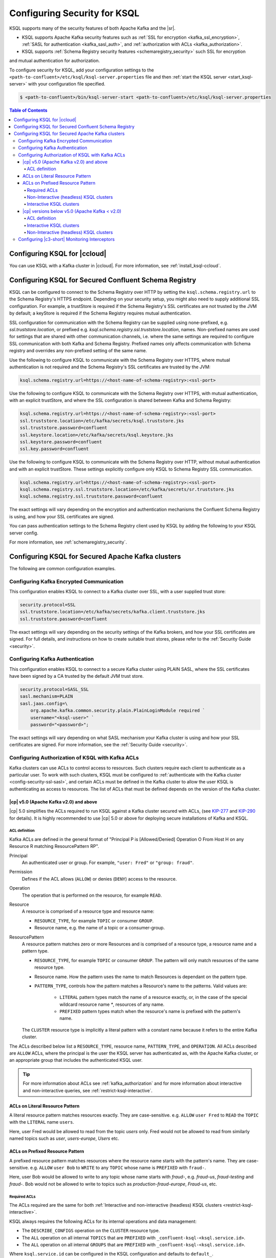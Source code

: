 .. _ksql-security:

Configuring Security for KSQL
=============================

KSQL supports many of the security features of both Apache Kafka and the |sr|.

- KSQL supports Apache Kafka security features such as :ref:`SSL for encryption <kafka_ssl_encryption>`,
  :ref:`SASL for authentication <kafka_sasl_auth>`, and :ref:`authorization with ACLs <kafka_authorization>`.
- KSQL supports :ref:`Schema Registry security features <schemaregistry_security>` such SSL for encryption
and mutual authentication for authorization.

To configure security for KSQL, add your configuration settings to the ``<path-to-confluent>/etc/ksql/ksql-server.properties``
file and then :ref:`start the KSQL server <start_ksql-server>` with your configuration file specified.

.. code:: bash

    $ <path-to-confluent>/bin/ksql-server-start <path-to-confluent>/etc/ksql/ksql-server.properties

.. contents:: Table of Contents
    :local:

Configuring KSQL for |ccloud|
-----------------------------

You can use KSQL with a Kafka cluster in |ccloud|. For more information, see :ref:`install_ksql-ccloud`.

.. _config-security-ksql-sr:

Configuring KSQL for Secured Confluent Schema Registry
------------------------------------------------------

KSQL can be configured to connect to the Schema Registry over HTTP by setting the
``ksql.schema.registry.url`` to the Schema Registry's HTTPS endpoint.
Depending on your security setup, you might also need to supply additional SSL configuration.
For example, a trustStore is required if the Schema Registry's SSL certificates are not trusted by
the JVM by default; a keyStore is required if the Schema Registry requires mutual authentication.

SSL configuration for communication with the Schema Registry can be supplied using none-prefixed,
e.g. `ssl.truststore.location`, or prefixed e.g. `ksql.schema.registry.ssl.truststore.location`,
names. Non-prefixed names are used for settings that are shared with other communication
channels, i.e. where the same settings are required to configure SSL communication
with both Kafka and Schema Registry. Prefixed names only affects communication with Schema registry
and overrides any non-prefixed setting of the same name.

Use the following to configure KSQL to communicate with the Schema Registry over HTTPS,
where mutual authentication is not required and the Schema Registry's SSL certificates are trusted
by the JVM:

.. code:: bash

    ksql.schema.registry.url=https://<host-name-of-schema-registry>:<ssl-port>

Use the following to configure KSQL to communicate with the Schema Registry over HTTPS, with
mutual authentication, with an explicit trustStore, and where the SSL configuration is shared
between Kafka and Schema Registry:

.. code:: bash

    ksql.schema.registry.url=https://<host-name-of-schema-registry>:<ssl-port>
    ssl.truststore.location=/etc/kafka/secrets/ksql.truststore.jks
    ssl.truststore.password=confluent
    ssl.keystore.location=/etc/kafka/secrets/ksql.keystore.jks
    ssl.keystore.password=confluent
    ssl.key.password=confluent

Use the following to configure KSQL to communicate with the Schema Registry over HTTP, without
mutual authentication and with an explicit trustStore. These settings explicitly configure only
KSQL to Schema Registry SSL communication.

.. code:: bash

    ksql.schema.registry.url=https://<host-name-of-schema-registry>:<ssl-port>
    ksql.schema.registry.ssl.truststore.location=/etc/kafka/secrets/sr.truststore.jks
    ksql.schema.registry.ssl.truststore.password=confluent

The exact settings will vary depending on the encryption and authentication mechanisms the
Confluent Schema Registry is using, and how your SSL certificates are signed.

You can pass authentication settings to the Schema Registry client used by KSQL
by adding the following to your KSQL server config.

.. code:: bash
    ksql.schema.registry.basic.auth.credentials.source=USER_INFO
    ksql.schema.registry.schema.registry.basic.auth.user.info=username:password

For more information, see :ref:`schemaregistry_security`.

.. _config-security-kafka:

Configuring KSQL for Secured Apache Kafka clusters
--------------------------------------------------

The following are common configuration examples.

.. _config-security-ssl:

-----------------------------------------
Configuring Kafka Encrypted Communication
-----------------------------------------

This configuration enables KSQL to connect to a Kafka cluster over SSL, with a user supplied trust store:

.. code:: bash

    security.protocol=SSL
    ssl.truststore.location=/etc/kafka/secrets/kafka.client.truststore.jks
    ssl.truststore.password=confluent

The exact settings will vary depending on the security settings of the Kafka brokers,
and how your SSL certificates are signed. For full details, and instructions on how to create
suitable trust stores, please refer to the :ref:`Security Guide <security>`.

.. _config-security-ssl-sasl:

--------------------------------
Configuring Kafka Authentication
--------------------------------

This configuration enables KSQL to connect to a secure Kafka cluster using PLAIN SASL, where the SSL certificates have been
signed by a CA trusted by the default JVM trust store.

.. code:: bash

    security.protocol=SASL_SSL
    sasl.mechanism=PLAIN
    sasl.jaas.config=\
        org.apache.kafka.common.security.plain.PlainLoginModule required `
        username="<ksql-user>" `
        password="<password>";

The exact settings will vary depending on what SASL mechanism your Kafka cluster is using and how your SSL certificates are
signed. For more information, see the :ref:`Security Guide <security>`.

.. _config-security-ksql-acl:

-------------------------------------------------
Configuring Authorization of KSQL with Kafka ACLs
-------------------------------------------------

Kafka clusters can use ACLs to control access to resources. Such clusters require each client to authenticate as a particular user.
To work with such clusters, KSQL must be configured to :ref:`authenticate with the Kafka cluster <config-security-ssl-sasl>`,
and certain ACLs must be defined in the Kafka cluster to allow the user KSQL is authenticating as access to resources.
The list of ACLs that must be defined depends on the version of the Kafka cluster.

^^^^^^^^^^^^^^^^^^^^^^^^^^^^^^^^^^^^^^^
|cp| v5.0 (Apache Kafka v2.0) and above
^^^^^^^^^^^^^^^^^^^^^^^^^^^^^^^^^^^^^^^

|cp| 5.0 simplifies the ACLs required to run KSQL against a Kafka cluster secured with ACLs,
(see `KIP-277 <https://cwiki.apache.org/confluence/display/KAFKA/KIP-277+-+Fine+Grained+ACL+for+CreateTopics+API>`__ and
`KIP-290 <https://cwiki.apache.org/confluence/display/KAFKA/KIP-290%3A+Support+for+Prefixed+ACLs>`__ for details).
It is highly recommended to use |cp| 5.0 or above for deploying secure installations of Kafka and KSQL.

ACL definition
^^^^^^^^^^^^^^

Kafka ACLs are defined in the general format of "Principal P is [Allowed/Denied] Operation O From Host H on any Resource R matching ResourcePattern RP".

Principal
    An authenticated user or group. For example, ``"user: Fred"`` or ``"group: fraud"``.

Permission
    Defines if the ACL allows (``ALLOW``) or denies (``DENY``) access to the resource.

Operation
    The operation that is performed on the resource, for example ``READ``.

Resource
    A resource is comprised of a resource type and resource name:

    - ``RESOURCE_TYPE``, for example ``TOPIC`` or consumer ``GROUP``.
    - Resource name, e.g. the name of a topic or a consumer-group.

ResourcePattern
    A resource pattern matches zero or more Resources and is comprised of a resource type, a resource name and a pattern type.

    - ``RESOURCE_TYPE``, for example ``TOPIC`` or consumer ``GROUP``. The pattern will only match resources of the same resource type.
    - Resource name. How the pattern uses the name to match Resources is dependant on the pattern type.
    - ``PATTERN_TYPE``, controls how the pattern matches a Resource's name to the patterns. Valid values are:

        - ``LITERAL`` pattern types match the name of a resource exactly, or, in the case of the special wildcard resource name `*`, resources of any name.
        - ``PREFIXED`` pattern types match when the resource's name is prefixed with the pattern's name.

    The ``CLUSTER`` resource type is implicitly a literal pattern with a constant name because it refers to the entire Kafka cluster.

The ACLs described below list a ``RESOURCE_TYPE``, resource name, ``PATTERN_TYPE``, and ``OPERATION``.
All ACLs described are ``ALLOW`` ACLs, where the principal is the user the KSQL server has authenticated as,
with the Apache Kafka cluster, or an appropriate group that includes the authenticated KSQL user.

.. tip:: For more information about ACLs see :ref:`kafka_authorization` and for more information about interactive and
         non-interactive queries, see :ref:`restrict-ksql-interactive`.

^^^^^^^^^^^^^^^^^^^^^^^^^^^^^^^^
ACLs on Literal Resource Pattern
^^^^^^^^^^^^^^^^^^^^^^^^^^^^^^^^

A literal resource pattern matches resources exactly. They are case-sensitive. e.g.
``ALLOW`` ``user Fred`` to ``READ`` the ``TOPIC`` with the ``LITERAL`` name ``users``.

Here, user Fred would be allowed to read from the topic *users* only.
Fred would not be allowed to read from similarly named topics such as *user*, *users-europe*, *Users* etc.

^^^^^^^^^^^^^^^^^^^^^^^^^^^^^^^^^
ACLs on Prefixed Resource Pattern
^^^^^^^^^^^^^^^^^^^^^^^^^^^^^^^^^

A prefixed resource pattern matches resources where the resource name starts with the pattern's name.
They are case-sensitive. e.g.
``ALLOW`` ``user Bob`` to ``WRITE`` to any ``TOPIC`` whose name is ``PREFIXED`` with ``fraud-``.

Here, user Bob would be allowed to write to any topic whose name starts with *fraud-*, e.g. *fraud-us*, *fraud-testing* and *fraud-*.
Bob would not be allowed to write to topics such as *production-fraud-europe*, *Fraud-us*, etc.

Required ACLs
^^^^^^^^^^^^^

The ACLs required are the same for both :ref:`Interactive and non-interactive (headless) KSQL clusters <restrict-ksql-interactive>`.

KSQL always requires the following ACLs for its internal operations and data management:

- The ``DESCRIBE_CONFIGS`` operation on the ``CLUSTER`` resource type.
- The ``ALL`` operation on all internal ``TOPICS`` that are ``PREFIXED`` with ``_confluent-ksql-<ksql.service.id>``.
- The ``ALL`` operation on all internal ``GROUPS`` that are ``PREFIXED`` with ``_confluent-ksql-<ksql.service.id>``.

Where ``ksql.service.id`` can be configured in the KSQL configuration and defaults to ``default_``.

In addition to the general permissions above, KSQL also needs permissions to perform the actual processing of your data.
Here, KSQL needs permissions to read data from your desired input topics and/or permissions to write data to your desired output topics:

- The ``READ`` operation on any input topics.
- The ``WRITE`` operation on any output topics.
- The ``CREATE`` operation on any output topics that do not already exist.

Often output topics from one query form the inputs to others. KSQL will require ``READ`` and ``WRITE`` permissions for such topics.

The set of input and output topics that a KSQL cluster requires access to will depend on your use case and
whether the KSQL cluster is configured in
:ref:`interactive <config-security-ksql-acl-interactive_post_ak_2_0>` or :ref:`non-interactive <config-security-ksql-acl-headless_post_ak_2_0>` mode.

.. _config-security-ksql-acl-headless_post_ak_2_0:

Non-Interactive (headless) KSQL clusters
^^^^^^^^^^^^^^^^^^^^^^^^^^^^^^^^^^^^^^^^
:ref:`Non-interactive KSQL clusters <restrict-ksql-interactive>` run a known set of SQL statements, meaning the set
of input and output topics is well defined. Add the ACLs required to allow KSQL access to these topics.

For example, given the following setup:

- A 3-node KSQL cluster with KSQL servers running on IPs 198.51.100.0, 198.51.100.1, 198.51.100.2
- Authenticating with the Kafka cluster as a 'KSQL1' user.
- With 'ksql.service.id' set to 'production_'.
- Running queries the read from input topics 'input-topic1' and 'input-topic2'.
- Writing to output topics 'output-topic1' and 'output-topic2'.
- Where 'output-topic1' is also used as an input for another query.

Then the following commands would create the necessary ACLs in the Kafka cluster to allow KSQL to operate:

.. code:: bash

    # Allow KSQL to discover the cluster:
    bin/kafka-acls --authorizer-properties zookeeper.connect=localhost:2181 --add --allow-principal User:KSQL1 --allow-host 198.51.100.0 --allow-host 198.51.100.1 --allow-host 198.51.100.2 --operation DescribeConfigs --cluster

    # Allow KSQL to read the input topics (including output-topic1):
    bin/kafka-acls --authorizer-properties zookeeper.connect=localhost:2181 --add --allow-principal User:KSQL1 --allow-host 198.51.100.0 --allow-host 198.51.100.1 --allow-host 198.51.100.2 --operation Read --topic input-topic1 --topic input-topic2 --topic output-topic1

    # Allow KSQL to write to the output topics:
    bin/kafka-acls --authorizer-properties zookeeper.connect=localhost:2181 --add --allow-principal User:KSQL1 --allow-host 198.51.100.0 --allow-host 198.51.100.1 --allow-host 198.51.100.2 --operation Write --topic output-topic1 --topic output-topic2
    # Or, if the output topics do not already exist, the 'create' operation is also required:
    bin/kafka-acls --authorizer-properties zookeeper.connect=localhost:2181 --add --allow-principal User:KSQL1 --allow-host 198.51.100.0 --allow-host 198.51.100.1 --allow-host 198.51.100.2 --operation Create --operation Write --topic output-topic1 --topic output-topic2

    # Allow KSQL to manage its own internal topics and consumer groups:
    bin/kafka-acls --authorizer-properties zookeeper.connect=localhost:2181 --add --allow-principal User:KSQL1 --allow-host 198.51.100.0 --allow-host 198.51.100.1 --allow-host 198.51.100.2 --operation All --resource-pattern-type prefixed --topic _confluent-ksql-production_ --group _confluent-ksql-production_

.. _config-security-ksql-acl-interactive_post_ak_2_0:

Interactive KSQL clusters
^^^^^^^^^^^^^^^^^^^^^^^^^

:ref:`Interactive KSQL clusters <restrict-ksql-interactive>` accept SQL statements from users and hence may require access
to a wide variety of input and output topics. Add ACLs to appropriate literal and prefixed resource patterns to allow KSQL
access to the input and output topics, as required.

.. tip:: To simplify ACL management, you should configure a default custom topic name prefix such as ``ksql-interactive-`` for your
         KSQL cluster via the ``ksql.output.topic.name.prefix`` :ref:`server configuration setting <set-ksql-server-properties>`.
         Unless a user defines an explicit topic name in a KSQL statement, KSQL will then always prefix the name of any automatically
         created output topics.
         Then add an ACL to allow ``ALL`` operations on ``TOPIC``s ``PREFIXED`` with the configured custom name prefix (in the example above: ``ksql-interactive-``).

For example, given the following setup:

- A 3-node KSQL cluster with KSQL servers running on IPs 198.51.100.0, 198.51.100.1, 198.51.100.2
- Authenticating with the Kafka cluster as a 'KSQL1' user.
- With 'ksql.service.id' set to 'fraud_.
- Where users should be able to run queries against any input topics prefixed with 'accounts-', 'orders-' and 'payments-'.
- Where 'ksql.output.topic.name.prefix' is set to 'ksql-fraud-'
- And users won't use explicit topic names, i.e. users will rely on KSQL auto-creating any required topics with auto-generated names.
  (Note: If users want to use explicit topic names, then you must provide the necessary ACLs for these in addition to what's shown in the example below.)

Then the following commands would create the necessary ACLs in the Kafka cluster to allow KSQL to operate:

.. code:: bash

    # Allow KSQL to discover the cluster:
    bin/kafka-acls --authorizer-properties zookeeper.connect=localhost:2181 --add --allow-principal User:KSQL1 --allow-host 198.51.100.0 --allow-host 198.51.100.1 --allow-host 198.51.100.2 --operation DescribeConfigs --cluster

    # Allow KSQL to read the input topics:
    bin/kafka-acls --authorizer-properties zookeeper.connect=localhost:2181 --add --allow-principal User:KSQL1 --allow-host 198.51.100.0 --allow-host 198.51.100.1 --allow-host 198.51.100.2 --operation Read --resource-pattern-type prefixed --topic accounts- --topic orders- --topic payments-

    # Allow KSQL to manage output topics:
    bin/kafka-acls --authorizer-properties zookeeper.connect=localhost:2181 --add --allow-principal User:KSQL1 --allow-host 198.51.100.0 --allow-host 198.51.100.1 --allow-host 198.51.100.2 --operation All --resource-pattern-type prefixed --topic ksql-fraud-

    # Allow KSQL to manage its own internal topics and consumer groups:
    bin/kafka-acls --authorizer-properties zookeeper.connect=localhost:2181 --add --allow-principal User:KSQL1 --allow-host 198.51.100.0 --allow-host 198.51.100.1 --allow-host 198.51.100.2 --operation All --resource-pattern-type prefixed --topic _confluent-ksql-fraud_ --group _confluent-ksql-fraud_

^^^^^^^^^^^^^^^^^^^^^^^^^^^^^^^^^^^^^^^^^^^^^^
|cp| versions below v5.0 (Apache Kafka < v2.0)
^^^^^^^^^^^^^^^^^^^^^^^^^^^^^^^^^^^^^^^^^^^^^^

Versions of the |cp| below v5.0, (which use Apache Kafka versions below v2.0), do not benefit from the enhancements
found in later versions of Kafka, which simplify the ACLs required to run KSQL against a Kafka cluster secured with ACLs.
This means a much larger, or wider range, set of ACLs must be defined.
The set of ACLs that must be defined depends on whether the KSQL cluster is configured for
:ref:`interactive <config-security-ksql-acl-interactive_pre_ak_2_0>` or :ref:`non-interactive (headless) <config-security-ksql-acl-headless_pre_ak_2_0>`.

ACL definition
^^^^^^^^^^^^^^

Kafka ACLs are defined in the general format of "Principal P is [Allowed/Denied] Operation O From Host H on Resource R".

Principal
    An authenticated user or group. For example, ``"user: Fred"`` or ``"group: fraud"``.

Permission
    Defines if the ACL allows (``ALLOW``) or denies (``DENY``) access to the resource.

Operation
    The operation that is performed on the resource, for example ``READ``.

Resource
    A resource is comprised of a resource type and resource name:

    - ``RESOURCE_TYPE``, for example ``TOPIC`` or consumer ``GROUP``.
    - Resource name, where the name is either specific, e.g. ``users``, or the wildcard ``*``, meaning all resources of this type. The name is case-sensitive.

    The ``CLUSTER`` resource type does not require a resource name because it refers to the entire Kafka cluster.

An example ACL might ``ALLOW`` ``user Jane`` to ``READ`` the ``TOPIC`` named ``users``.

Here, user Jane would be allowed to read from the topic *users* only.
Jane would not be allowed to read from similarly named topics such as *user*, *users-europe*, *Users* etc.

The ACLs described below list a ``RESOURCE_TYPE``, resource name, and ``OPERATION``. All ACLs described are ``ALLOW`` ACLs, where
the principal is the user the KSQL server has authenticated as, with the Apache Kafka cluster, or an appropriate group
that includes the authenticated KSQL user.

.. tip:: For more information about ACLs see :ref:`kafka_authorization` and for more information about interactive and
         non-interactive queries, see :ref:`restrict-ksql-interactive`.

.. _config-security-ksql-acl-interactive_pre_ak_2_0:

Interactive KSQL clusters
^^^^^^^^^^^^^^^^^^^^^^^^^

:ref:`Interactive KSQL clusters <restrict-ksql-interactive>`, (which is the default configuration),
require that the authenticated KSQL user has open access to create, read, write, delete topics, and use any consumer group:

Interactive KSQL clusters require these ACLs:

- The ``DESCRIBE_CONFIGS`` operation on the ``CLUSTER`` resource type.
- The ``CREATE`` operation on the ``CLUSTER`` resource type.
- The ``DESCRIBE``, ``READ``, ``WRITE`` and ``DELETE`` operations on all ``TOPIC`` resource types.
- The ``DESCRIBE`` and ``READ`` operations on all ``GROUP`` resource types.

It is still possible to restrict the authenticated KSQL user from accessing specific resources using ``DENY`` ACLs. For
example, you can add a ``DENY`` ACL to stop KSQL queries from accessing a topic that contains sensitive data.

For example, given the following setup:

- A 3-node KSQL cluster with KSQL servers running on IPs 198.51.100.0, 198.51.100.1, 198.51.100.2
- Authenticating with the Kafka cluster as a 'KSQL1' user.

Then the following commands would create the necessary ACLs in the Kafka cluster to allow KSQL to operate:

.. code:: bash

    # Allow KSQL to discover the cluster and create topics:
    bin/kafka-acls --authorizer-properties zookeeper.connect=localhost:2181 --add --allow-principal User:KSQL1 --allow-host 198.51.100.0 --allow-host 198.51.100.1 --allow-host 198.51.100.2 --operation DescribeConfigs --operation Create --cluster

    # Allow KSQL access to topics and consumer groups:
    bin/kafka-acls --authorizer-properties zookeeper.connect=localhost:2181 --add --allow-principal User:KSQL1 --allow-host 198.51.100.0 --allow-host 198.51.100.1 --allow-host 198.51.100.2 --operation All --topic '*' --group '*'

.. _config-security-ksql-acl-headless_pre_ak_2_0:

Non-Interactive (headless) KSQL clusters
^^^^^^^^^^^^^^^^^^^^^^^^^^^^^^^^^^^^^^^^

Because the list of queries are known ahead of time, you can run
:ref:`Non-interactive KSQL clusters <restrict-ksql-interactive>`  with more restrictive ACLs.
Determining the list of ACLs currently requires a bit of effort. This will be improved in future KSQL releases.

Standard ACLs
    The authenticated KSQL user always requires:

    - ``DESCRIBE_CONFIGS`` permission on the ``CLUSTER`` resource type.

Input topics
    An input topic is one that has been imported into KSQL using a ``CREATE STREAM`` or ``CREATE TABLE``
    statement. The topic should already exist when KSQL is started.

    The authenticated KSQL user requires ``DESCRIBE`` and ``READ`` permissions for each input topic.

Output topics
    KSQL creates output topics when you run persistent ``CREATE STREAM AS SELECT`` or ``CREATE TABLE AS SELECT`` queries.

    The authenticated KSQL user requires ``DESCRIBE`` and ``WRITE`` permissions on each output topic.

    By default, KSQL will attempt to create any output topics that do not exist. To allow this, the authenticated KSQL user requires
    ``CREATE`` permissions on the ``CLUSTER`` resource type. Alternatively, topics can be created manually before running KSQL. To determine
    the list of output topics and their required configuration, (partition count, replication factor,
    retention policy, etc), you can run initially run KSQL on a Kafka cluster with none or open ACLs first.

Change-log and repartition topics
    Internally, KSQL uses repartition and changelog topics for selected operations. KSQL requires repartition topics
    when using either ``PARTITION BY``, or using ``GROUP BY`` on non-key values, and requires changelog topics for any
    ``CREATE TABLE x AS`` statements.

    The authenticated KSQL user requires ``DESCRIBE``, ``READ``, and ``WRITE`` permissions for each changelog
    and repartition ``TOPIC``.

    By default, KSQL will attempt to create any repartition or changelog topics that do not exist. To allow this, the authenticated
    KSQL user requires ``CREATE`` permissions on the ``CLUSTER`` resource type. Alternatively, you can create topics manually
    before running KSQL. To determine the list of output topics and their required configuration, (partition count,
    replication factor, retention policy, etc), you can run initially run KSQL on a Kafka cluster with none or open ACLs first.

    All changelog and repartition topics are prefixed with ``_confluent-ksql-<ksql.service.id>`` where ``ksql.service.id`` defaults to
    ``default_``, (for more information, see :ref:`ksql-service-id`), and postfixed with either ``-changelog`` or ``-repartition``,
    respectively.

Consumer groups
    KSQL uses Kafka consumer groups when consuming input, change-log and repartition topics. The set of consumer groups
    that KSQL requires depends on the queries that are being executed.

    The authenticated KSQL user requires ``DESCRIBE`` and ``READ`` permissions for each consumer ``GROUP``.

    The easiest way to determine the list of consumer groups is to initially run the queries on a Kafka cluster
    with none or open ACLS and then list the groups created. For more information about how to list groups, see
    `Managing Consumer Groups <http://kafka.apache.org/documentation.html#basic_ops_consumer_group>`__.

    Consumer group names are formatted like ``_confluent-ksql-<value of ksql.service.id property>_query_<query id>``,
    where the default of ``ksql.service.id`` is ``default_``.

----------------------------------------------
Configuring |c3-short| Monitoring Interceptors
----------------------------------------------

This configuration enables SASL and SSL for the :ref:`monitoring intercepts <controlcenter_clients>` that integrate KSQL
with |c3-short|.


.. code:: bash

    # Confluent Monitoring Interceptors for Control Center streams monitoring
    producer.interceptor.classes=io.confluent.monitoring.clients.interceptor.MonitoringProducerInterceptor
    consumer.interceptor.classes=io.confluent.monitoring.clients.interceptor.MonitoringConsumerInterceptor

    # Confluent Monitoring interceptors SASL / SSL config
    confluent.monitoring.interceptor.security.protocol=SASL_SSL
    confluent.monitoring.interceptor.ssl.truststore.location=/etc/kafka/secrets/kafka.client.truststore.jks
    confluent.monitoring.interceptor.ssl.truststore.password=confluent
    confluent.monitoring.interceptor.ssl.keystore.location=/etc/kafka/secrets/kafka.client.keystore.jks
    confluent.monitoring.interceptor.ssl.keystore.password=confluent
    confluent.monitoring.interceptor.ssl.key.password=confluent
    confluent.monitoring.interceptor.sasl.jaas.config=org.apache.kafka.common.security.plain.PlainLoginModule required username="ksql-user" password="ksql-user-secret";
    confluent.monitoring.interceptor.sasl.mechanism=PLAIN

Learn More
    See the blog post `Secure Stream Processing with Apache Kafka, Confluent Platform and KSQL <https://www.confluent.io/blog/secure-stream-processing-apache-kafka-ksql/>`__
    and try out the :ref:`Monitoring Kafka streaming ETL deployments <cp-demo>` tutorial.
